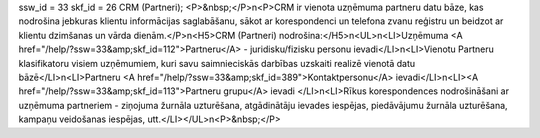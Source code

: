 ssw_id = 33skf_id = 26CRM (Partneri);<P>&nbsp;</P>\n<P>CRM ir vienota uzņēmuma partneru datu bāze, kas nodrošina jebkuras klientu informācijas saglabāšanu, sākot ar korespondenci un telefona zvanu reģistru un beidzot ar klientu dzimšanas un vārda dienām.</P>\n<H5>CRM (Partneri) nodrošina:</H5>\n<UL>\n<LI>Uzņēmuma <A href="/help/?ssw=33&amp;skf_id=112">Partneru</A> - juridisku/fizisku personu ievadi</LI>\n<LI>Vienotu Partneru klasifikatoru visiem uzņēmumiem, kuri savu saimnieciskās darbības uzskaiti realizē vienotā datu bāzē</LI>\n<LI>Partneru <A href="/help/?ssw=33&amp;skf_id=389">Kontaktpersonu</A> ievadi</LI>\n<LI><A href="/help/?ssw=33&amp;skf_id=113">Partneru grupu</A> ievadi </LI>\n<LI>Rīkus korespondences nodrošināšani ar uzņēmuma partneriem - ziņojuma žurnāla uzturēšana, atgādinātāju ievades iespējas, piedāvājumu žurnāla uzturēšana, kampaņu veidošanas iespējas, utt.</LI></UL>\n<P>&nbsp;</P>